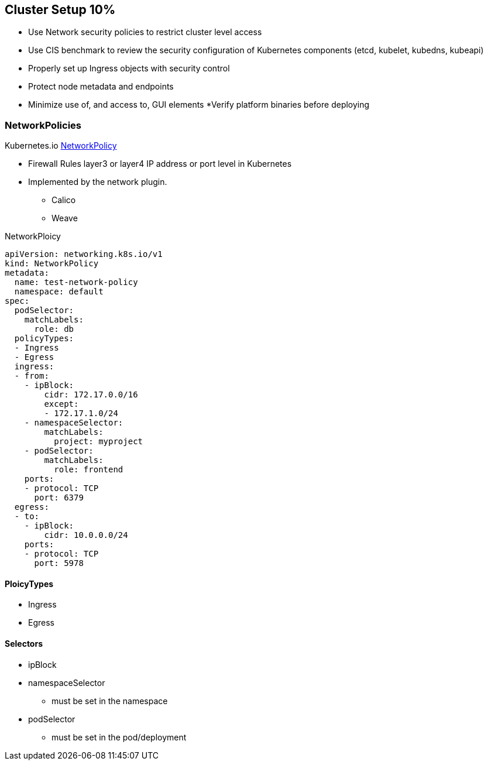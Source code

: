 == Cluster Setup 10%

* Use Network security policies to restrict cluster level access
* Use CIS benchmark to review the security configuration of Kubernetes components (etcd, kubelet, kubedns, kubeapi)
* Properly set up Ingress objects with security control
* Protect node metadata and endpoints
* Minimize use of, and access to, GUI elements
*Verify platform binaries before deploying


=== NetworkPolicies

Kubernetes.io https://kubernetes.io/docs/concepts/services-networking/network-policies[NetworkPolicy]

* Firewall Rules layer3 or layer4 IP address or port level in Kubernetes
* Implemented by the network plugin.
- Calico
- Weave

.NetworkPloicy
[source,yaml]
----
apiVersion: networking.k8s.io/v1
kind: NetworkPolicy
metadata:
  name: test-network-policy
  namespace: default
spec:
  podSelector:
    matchLabels:
      role: db
  policyTypes:
  - Ingress
  - Egress
  ingress:
  - from:
    - ipBlock:
        cidr: 172.17.0.0/16
        except:
        - 172.17.1.0/24
    - namespaceSelector:
        matchLabels:
          project: myproject
    - podSelector:
        matchLabels:
          role: frontend
    ports:
    - protocol: TCP
      port: 6379
  egress:
  - to:
    - ipBlock:
        cidr: 10.0.0.0/24
    ports:
    - protocol: TCP
      port: 5978
----

==== PloicyTypes
* Ingress
* Egress

==== Selectors
* ipBlock
* namespaceSelector
- must be set in the namespace
* podSelector
- must be set in the pod/deployment
